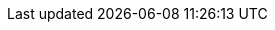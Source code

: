 :moduledir: ..
:branch: master
:github-repo: https://github.com/redhat-developer-demos/knative-tutorial/blob/{branch}
:advanced-module-github-repo-uri: https://github.com/redhat-developer-demos/knative-tutorial-advanced
:advanced-github-repo-uri: https://github.com/redhat-developer-demos/knative-tutorial-advanced
:advanced-github-repo: {advanced-module-github-repo-uri}/blob/{branch}
:kamel-version: 1.0.0-RC2
:experimental:
:maven-version: 3.6.3+
:camel-source-version: 
:knative-version: v0.14.0
:camel-source-version: v0.14.1
:knative-eventing-version: v0.14.0
:kafka-source-version: v0.14.1
:strimzi-version: 0.17.0
:camelk-repo: advanced/camel-k
:eventing-repo: eventing
:observability-repo: advanced/observability
